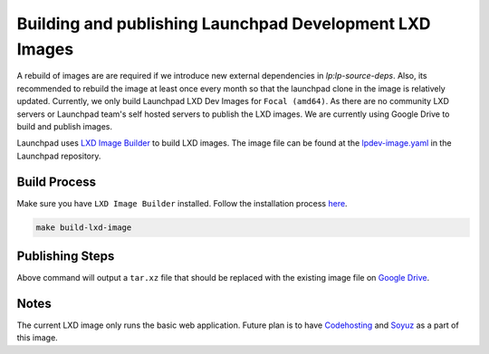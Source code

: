 Building and publishing Launchpad Development LXD Images
========================================================

A rebuild of images are are required if we introduce new external dependencies in `lp:lp-source-deps`. Also, its recommended to rebuild the image at least once every month so that the launchpad clone in the image is relatively updated. Currently, we only build Launchpad LXD Dev Images for ``Focal (amd64)``. As there are no community LXD servers
or Launchpad team's self hosted servers to publish the LXD images. We are currently using Google Drive to 
build and publish images. 

Launchpad uses `LXD Image Builder <https://github.com/canonical/lxd-imagebuilder>`_ to build LXD images. The image file can be found at the `lpdev-image.yaml <https://git.launchpad.net/launchpad/tree/lpdev-image.yaml>`_ in
the Launchpad repository. 

Build Process
-------------

Make sure you have ``LXD Image Builder`` installed. Follow the installation process 
`here <https://canonical-lxd-imagebuilder.readthedocs-hosted.com/en/latest/howto/install/#installing-from-package>`_. 

.. code-block:: bash

    make build-lxd-image

Publishing Steps
----------------

Above command will output a ``tar.xz`` file that should be replaced with the existing image file on `Google Drive <https://drive.google.com/file/d/1jn_w2Uu_sVVMP9UVY-ut4aN1LDPSeIJh/view?usp=drive_link>`_. 

Notes
-----

The current LXD image only runs the basic web application. Future plan is to have `Codehosting <https://dev.launchpad.net/Code/HowToUseCodehostingLocally>`_ 
and `Soyuz <https://dev.launchpad.net/Soyuz/HowToUseSoyuzLocally>`_ as a part of this image. 
